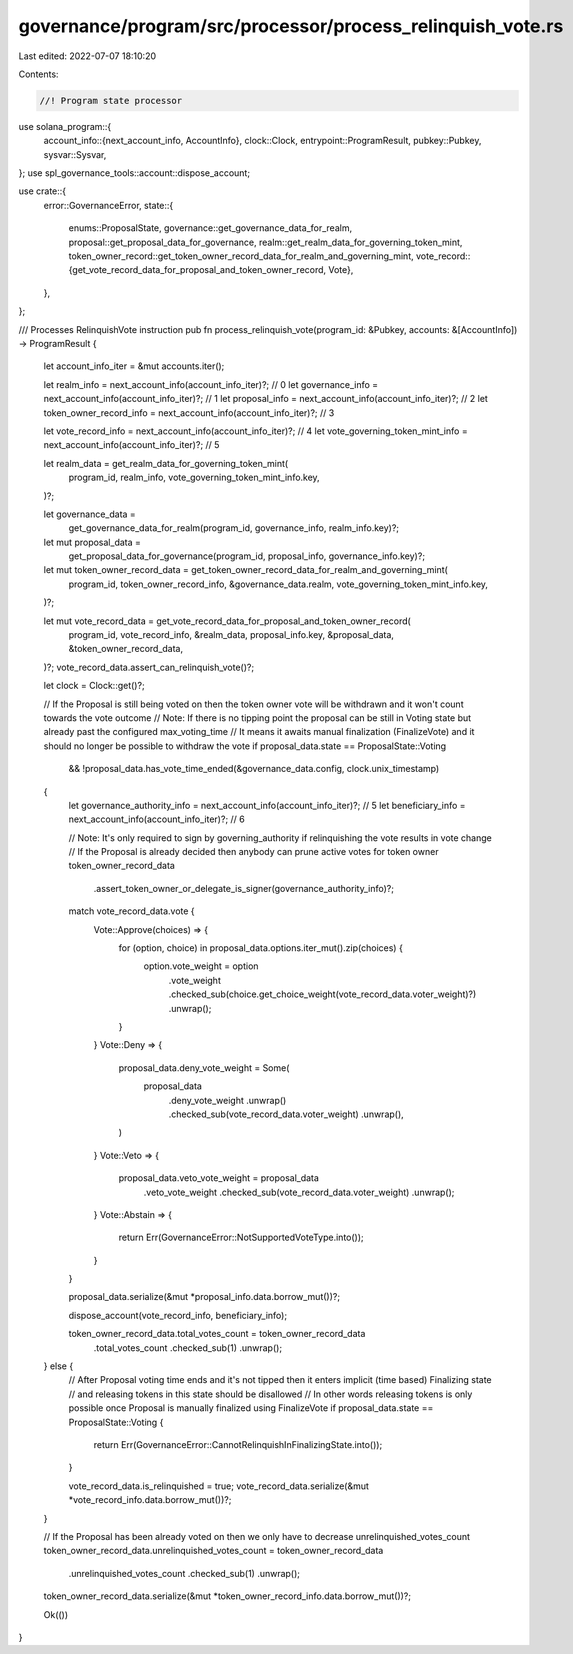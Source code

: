 governance/program/src/processor/process_relinquish_vote.rs
===========================================================

Last edited: 2022-07-07 18:10:20

Contents:

.. code-block:: rs

    //! Program state processor

use solana_program::{
    account_info::{next_account_info, AccountInfo},
    clock::Clock,
    entrypoint::ProgramResult,
    pubkey::Pubkey,
    sysvar::Sysvar,
};
use spl_governance_tools::account::dispose_account;

use crate::{
    error::GovernanceError,
    state::{
        enums::ProposalState,
        governance::get_governance_data_for_realm,
        proposal::get_proposal_data_for_governance,
        realm::get_realm_data_for_governing_token_mint,
        token_owner_record::get_token_owner_record_data_for_realm_and_governing_mint,
        vote_record::{get_vote_record_data_for_proposal_and_token_owner_record, Vote},
    },
};

/// Processes RelinquishVote instruction
pub fn process_relinquish_vote(program_id: &Pubkey, accounts: &[AccountInfo]) -> ProgramResult {
    let account_info_iter = &mut accounts.iter();

    let realm_info = next_account_info(account_info_iter)?; // 0
    let governance_info = next_account_info(account_info_iter)?; // 1
    let proposal_info = next_account_info(account_info_iter)?; // 2
    let token_owner_record_info = next_account_info(account_info_iter)?; // 3

    let vote_record_info = next_account_info(account_info_iter)?; // 4
    let vote_governing_token_mint_info = next_account_info(account_info_iter)?; // 5

    let realm_data = get_realm_data_for_governing_token_mint(
        program_id,
        realm_info,
        vote_governing_token_mint_info.key,
    )?;

    let governance_data =
        get_governance_data_for_realm(program_id, governance_info, realm_info.key)?;

    let mut proposal_data =
        get_proposal_data_for_governance(program_id, proposal_info, governance_info.key)?;

    let mut token_owner_record_data = get_token_owner_record_data_for_realm_and_governing_mint(
        program_id,
        token_owner_record_info,
        &governance_data.realm,
        vote_governing_token_mint_info.key,
    )?;

    let mut vote_record_data = get_vote_record_data_for_proposal_and_token_owner_record(
        program_id,
        vote_record_info,
        &realm_data,
        proposal_info.key,
        &proposal_data,
        &token_owner_record_data,
    )?;
    vote_record_data.assert_can_relinquish_vote()?;

    let clock = Clock::get()?;

    // If the Proposal is still being voted on then the token owner vote will be withdrawn and it won't count towards the vote outcome
    // Note: If there is no tipping point the proposal can be still in Voting state but already past the configured max_voting_time
    //       It means it awaits manual finalization (FinalizeVote) and it should no longer be possible to withdraw the vote
    if proposal_data.state == ProposalState::Voting
        && !proposal_data.has_vote_time_ended(&governance_data.config, clock.unix_timestamp)
    {
        let governance_authority_info = next_account_info(account_info_iter)?; // 5
        let beneficiary_info = next_account_info(account_info_iter)?; // 6

        // Note: It's only required to sign by governing_authority if relinquishing the vote results in vote change
        // If the Proposal is already decided then anybody can prune active votes for token owner
        token_owner_record_data
            .assert_token_owner_or_delegate_is_signer(governance_authority_info)?;

        match vote_record_data.vote {
            Vote::Approve(choices) => {
                for (option, choice) in proposal_data.options.iter_mut().zip(choices) {
                    option.vote_weight = option
                        .vote_weight
                        .checked_sub(choice.get_choice_weight(vote_record_data.voter_weight)?)
                        .unwrap();
                }
            }
            Vote::Deny => {
                proposal_data.deny_vote_weight = Some(
                    proposal_data
                        .deny_vote_weight
                        .unwrap()
                        .checked_sub(vote_record_data.voter_weight)
                        .unwrap(),
                )
            }
            Vote::Veto => {
                proposal_data.veto_vote_weight = proposal_data
                    .veto_vote_weight
                    .checked_sub(vote_record_data.voter_weight)
                    .unwrap();
            }
            Vote::Abstain => {
                return Err(GovernanceError::NotSupportedVoteType.into());
            }
        }

        proposal_data.serialize(&mut *proposal_info.data.borrow_mut())?;

        dispose_account(vote_record_info, beneficiary_info);

        token_owner_record_data.total_votes_count = token_owner_record_data
            .total_votes_count
            .checked_sub(1)
            .unwrap();
    } else {
        // After Proposal voting time ends and it's not tipped then it enters implicit (time based) Finalizing state
        // and releasing tokens in this state should be disallowed
        // In other words releasing tokens is only possible once Proposal is manually finalized using FinalizeVote
        if proposal_data.state == ProposalState::Voting {
            return Err(GovernanceError::CannotRelinquishInFinalizingState.into());
        }

        vote_record_data.is_relinquished = true;
        vote_record_data.serialize(&mut *vote_record_info.data.borrow_mut())?;
    }

    // If the Proposal has been already voted on then we only have to decrease unrelinquished_votes_count
    token_owner_record_data.unrelinquished_votes_count = token_owner_record_data
        .unrelinquished_votes_count
        .checked_sub(1)
        .unwrap();

    token_owner_record_data.serialize(&mut *token_owner_record_info.data.borrow_mut())?;

    Ok(())
}


